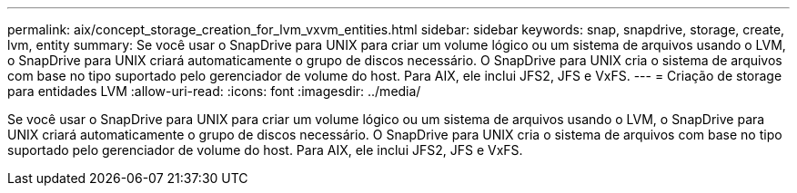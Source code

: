 ---
permalink: aix/concept_storage_creation_for_lvm_vxvm_entities.html 
sidebar: sidebar 
keywords: snap, snapdrive, storage, create, lvm, entity 
summary: Se você usar o SnapDrive para UNIX para criar um volume lógico ou um sistema de arquivos usando o LVM, o SnapDrive para UNIX criará automaticamente o grupo de discos necessário. O SnapDrive para UNIX cria o sistema de arquivos com base no tipo suportado pelo gerenciador de volume do host. Para AIX, ele inclui JFS2, JFS e VxFS. 
---
= Criação de storage para entidades LVM
:allow-uri-read: 
:icons: font
:imagesdir: ../media/


[role="lead"]
Se você usar o SnapDrive para UNIX para criar um volume lógico ou um sistema de arquivos usando o LVM, o SnapDrive para UNIX criará automaticamente o grupo de discos necessário. O SnapDrive para UNIX cria o sistema de arquivos com base no tipo suportado pelo gerenciador de volume do host. Para AIX, ele inclui JFS2, JFS e VxFS.
